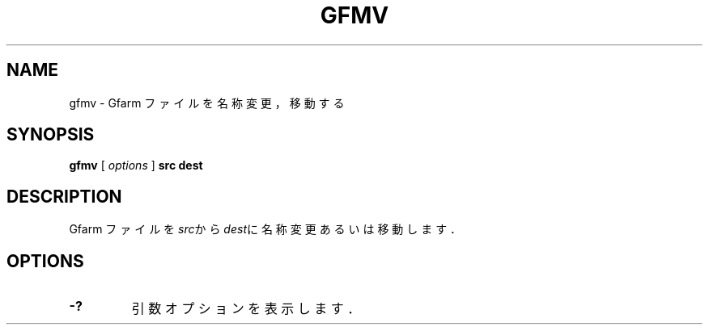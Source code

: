 .\" This manpage has been automatically generated by docbook2man 
.\" from a DocBook document.  This tool can be found at:
.\" <http://shell.ipoline.com/~elmert/comp/docbook2X/> 
.\" Please send any bug reports, improvements, comments, patches, 
.\" etc. to Steve Cheng <steve@ggi-project.org>.
.TH "GFMV" "1" "21 December 2008" "Gfarm" ""

.SH NAME
gfmv \- Gfarm ファイルを名称変更，移動する
.SH SYNOPSIS

\fBgfmv\fR [ \fB\fIoptions\fB\fR ] \fBsrc\fR \fBdest\fR

.SH "DESCRIPTION"
.PP
Gfarm ファイルを\fIsrc\fRから
\fIdest\fRに名称変更あるいは移動します．
.SH "OPTIONS"
.TP
\fB-?\fR
引数オプションを表示します．

